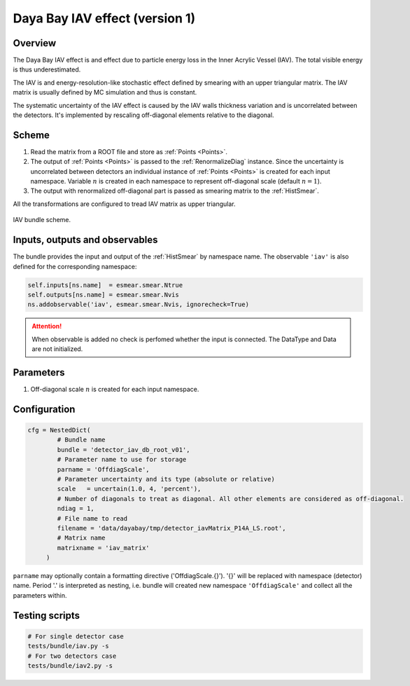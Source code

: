 .. _detector_iav_db_root_v01:

Daya Bay IAV effect (version 1)
^^^^^^^^^^^^^^^^^^^^^^^^^^^^^^^

Overview
""""""""

The Daya Bay IAV effect is and effect due to particle energy loss in the Inner Acrylic Vessel (IAV). The total visible
energy is thus underestimated.

The IAV is and energy-resolution-like stochastic effect defined by smearing with an upper triangular matrix. The IAV
matrix is usually defined by MC simulation and thus is constant.

The systematic uncertainty of the IAV effect is caused by the IAV walls thickness variation and is uncorrelated between
the detectors. It's implemented by rescaling off-diagonal elements relative to the diagonal.

Scheme
""""""

1. Read the matrix from a ROOT file and store as  :ref:`Points <Points>`.
2. The output of :ref:`Points <Points>` is passed to the :ref:`RenormalizeDiag` instance. Since the uncertainty is
   uncorrelated between detectors an individual instance of :ref:`Points <Points>` is created for each input namespace.
   Variable :math:`n` is created in each namespace to represent off-diagonal scale (default :math:`n=1`).
3. The output with renormalized off-diagonal part is passed as smearing matrix to the  :ref:`HistSmear`.

All the transformations are configured to tread IAV matrix as upper triangular.

.. figure:: ../../img/iav_scheme.png
   :scale: 25 %
   :align: center

   IAV bundle scheme.

Inputs, outputs and observables
"""""""""""""""""""""""""""""""

The bundle provides the input and output of the :ref:`HistSmear` by namespace name. The observable ``'iav'`` is
also defined for the corresponding namespace:

.. code-block:: python

    self.inputs[ns.name]  = esmear.smear.Ntrue
    self.outputs[ns.name] = esmear.smear.Nvis
    ns.addobservable('iav', esmear.smear.Nvis, ignorecheck=True)

.. attention::

    When observable is added no check is perfomed whether the input is connected. The DataType and Data are not
    initialized.

Parameters
""""""""""

1. Off-diagonal scale :math:`n` is created for each input namespace.

Configuration
"""""""""""""

.. code-block:: python

    cfg = NestedDict(
            # Bundle name
            bundle = 'detector_iav_db_root_v01',
            # Parameter name to use for storage
            parname = 'OffdiagScale',
            # Parameter uncertainty and its type (absolute or relative)
            scale   = uncertain(1.0, 4, 'percent'),
            # Number of diagonals to treat as diagonal. All other elements are considered as off-diagonal.
            ndiag = 1,
            # File name to read
            filename = 'data/dayabay/tmp/detector_iavMatrix_P14A_LS.root',
            # Matrix name
            matrixname = 'iav_matrix'
         )

``parname`` may optionally contain a formatting directive ('OffdiagScale.{}'). '{}' will be replaced with namespace
(detector) name. Period '.' is interpreted as nesting, i.e. bundle will created new namespace ``'OffdiagScale'`` and
collect all the parameters within.

Testing scripts
"""""""""""""""

.. code-block:: sh

    # For single detector case
    tests/bundle/iav.py -s
    # For two detectors case
    tests/bundle/iav2.py -s


